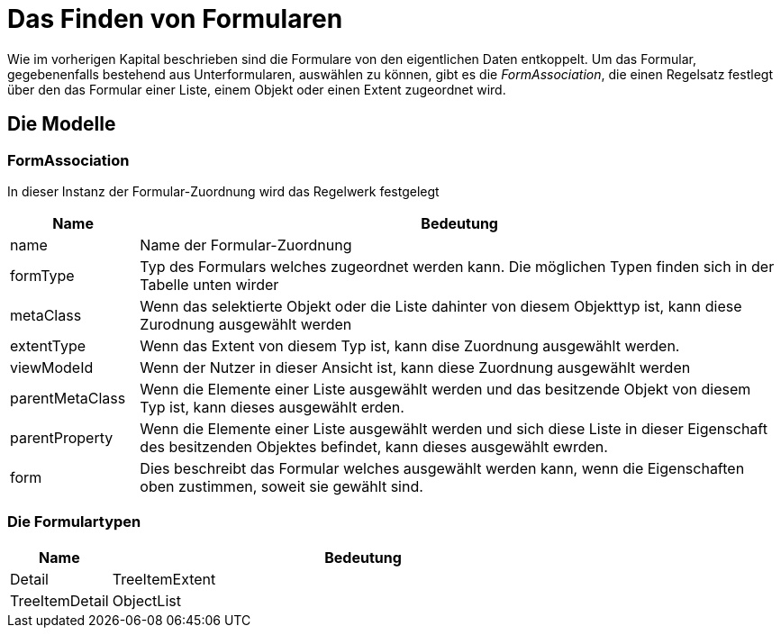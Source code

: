 = Das Finden von Formularen

Wie im vorherigen Kapital beschrieben sind die Formulare von den eigentlichen Daten entkoppelt. Um das Formular, gegebenenfalls bestehend aus Unterformularen, auswählen zu können, gibt es die _FormAssociation_, die einen Regelsatz festlegt über den das Formular einer Liste, einem Objekt oder einen Extent zugeordnet wird. 

== Die Modelle
=== FormAssociation

In dieser Instanz der Formular-Zuordnung  wird das Regelwerk festgelegt

[%header,cols="1,5"]
|===
|Name|Bedeutung
|name|Name der Formular-Zuordnung
|formType|Typ des Formulars welches zugeordnet werden kann. Die möglichen Typen finden sich in der Tabelle unten wirder
|metaClass|Wenn das selektierte Objekt oder die Liste dahinter von diesem Objekttyp ist, kann diese Zurodnung ausgewählt werden
|extentType|Wenn das Extent von diesem Typ ist, kann dise Zuordnung ausgewählt werden. 
|viewModeId|Wenn der Nutzer in dieser Ansicht ist, kann diese Zuordnung ausgewählt werden
|parentMetaClass|Wenn die Elemente einer Liste ausgewählt werden und das besitzende Objekt von diesem Typ ist, kann dieses ausgewählt erden. 
|parentProperty|Wenn die Elemente einer Liste ausgewählt werden und sich diese Liste in dieser Eigenschaft des besitzenden Objektes befindet, kann dieses ausgewählt ewrden. 
|form|Dies beschreibt das Formular welches ausgewählt werden kann, wenn die Eigenschaften oben zustimmen, soweit sie gewählt sind. 
|===

=== Die Formulartypen

[%header,cols="1,5"]
|===
|Name|Bedeutung
|Detail
|TreeItemExtent
|TreeItemDetail
|ObjectList
|===